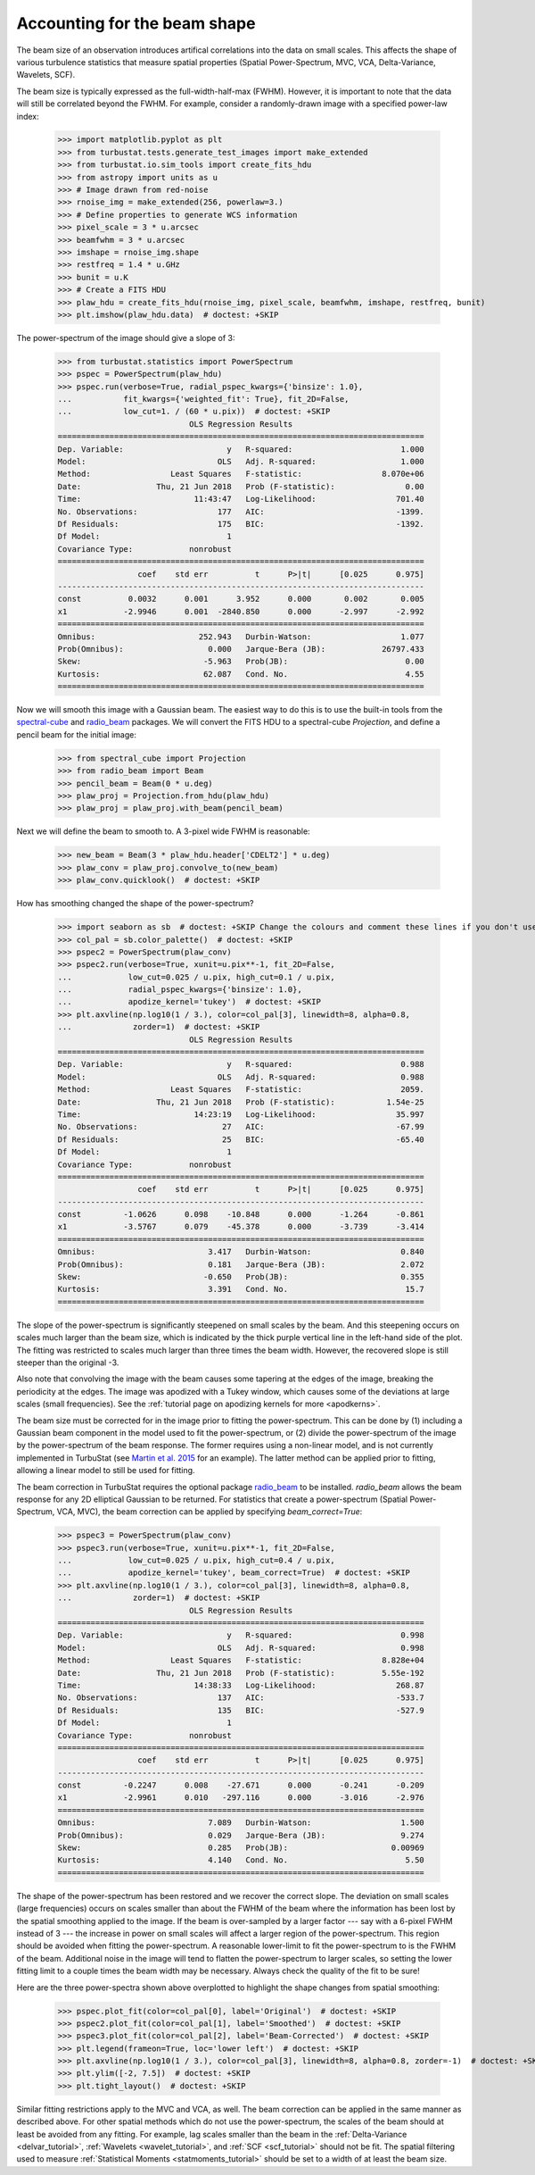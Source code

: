 .. _correcting_for_beam:

*****************************
Accounting for the beam shape
*****************************

The beam size of an observation introduces artifical correlations into the data
on small scales. This affects the shape of various turbulence statistics that
measure spatial properties (Spatial Power-Spectrum, MVC, VCA, Delta-Variance, Wavelets, SCF).

The beam size is typically expressed as the full-width-half-max (FWHM). However, it is
important to note that the data will still be correlated beyond the FWHM. For example,
consider a randomly-drawn image with a specified power-law index:

    >>> import matplotlib.pyplot as plt
    >>> from turbustat.tests.generate_test_images import make_extended
    >>> from turbustat.io.sim_tools import create_fits_hdu
    >>> from astropy import units as u
    >>> # Image drawn from red-noise
    >>> rnoise_img = make_extended(256, powerlaw=3.)
    >>> # Define properties to generate WCS information
    >>> pixel_scale = 3 * u.arcsec
    >>> beamfwhm = 3 * u.arcsec
    >>> imshape = rnoise_img.shape
    >>> restfreq = 1.4 * u.GHz
    >>> bunit = u.K
    >>> # Create a FITS HDU
    >>> plaw_hdu = create_fits_hdu(rnoise_img, pixel_scale, beamfwhm, imshape, restfreq, bunit)
    >>> plt.imshow(plaw_hdu.data)  # doctest: +SKIP

.. image:: images/rednoise_slope3_img.png

The power-spectrum of the image should give a slope of 3:

    >>> from turbustat.statistics import PowerSpectrum
    >>> pspec = PowerSpectrum(plaw_hdu)
    >>> pspec.run(verbose=True, radial_pspec_kwargs={'binsize': 1.0},
    ...           fit_kwargs={'weighted_fit': True}, fit_2D=False,
    ...           low_cut=1. / (60 * u.pix))  # doctest: +SKIP
                                OLS Regression Results
    ==============================================================================
    Dep. Variable:                      y   R-squared:                       1.000
    Model:                            OLS   Adj. R-squared:                  1.000
    Method:                 Least Squares   F-statistic:                 8.070e+06
    Date:                Thu, 21 Jun 2018   Prob (F-statistic):               0.00
    Time:                        11:43:47   Log-Likelihood:                 701.40
    No. Observations:                 177   AIC:                            -1399.
    Df Residuals:                     175   BIC:                            -1392.
    Df Model:                           1
    Covariance Type:            nonrobust
    ==============================================================================
                     coef    std err          t      P>|t|      [0.025      0.975]
    ------------------------------------------------------------------------------
    const          0.0032      0.001      3.952      0.000       0.002       0.005
    x1            -2.9946      0.001  -2840.850      0.000      -2.997      -2.992
    ==============================================================================
    Omnibus:                      252.943   Durbin-Watson:                   1.077
    Prob(Omnibus):                  0.000   Jarque-Bera (JB):            26797.433
    Skew:                          -5.963   Prob(JB):                         0.00
    Kurtosis:                      62.087   Cond. No.                         4.55
    ==============================================================================

.. image:: images/rednoise_pspec_slope3.png

Now we will smooth this image with a Gaussian beam. The easiest way to do this is to use the built-in
tools from the `spectral-cube <https://spectral-cube.readthedocs.io/en/latest/>`_ and
`radio_beam <https://github.com/radio-astro-tools/radio-beam/blob/master/docs/index.rst>`_ packages.
We will convert the FITS HDU to a spectral-cube `Projection`, and define a pencil beam for the
initial image:

    >>> from spectral_cube import Projection
    >>> from radio_beam import Beam
    >>> pencil_beam = Beam(0 * u.deg)
    >>> plaw_proj = Projection.from_hdu(plaw_hdu)
    >>> plaw_proj = plaw_proj.with_beam(pencil_beam)

Next we will define the beam to smooth to. A 3-pixel wide FWHM is reasonable:

    >>> new_beam = Beam(3 * plaw_hdu.header['CDELT2'] * u.deg)
    >>> plaw_conv = plaw_proj.convolve_to(new_beam)
    >>> plaw_conv.quicklook()  # doctest: +SKIP

.. image:: images/rednoise_slope3_img_smoothed.png

How has smoothing changed the shape of the power-spectrum?

    >>> import seaborn as sb  # doctest: +SKIP Change the colours and comment these lines if you don't use seaborn
    >>> col_pal = sb.color_palette()  # doctest: +SKIP
    >>> pspec2 = PowerSpectrum(plaw_conv)
    >>> pspec2.run(verbose=True, xunit=u.pix**-1, fit_2D=False,
    ...            low_cut=0.025 / u.pix, high_cut=0.1 / u.pix,
    ...            radial_pspec_kwargs={'binsize': 1.0},
    ...            apodize_kernel='tukey')  # doctest: +SKIP
    >>> plt.axvline(np.log10(1 / 3.), color=col_pal[3], linewidth=8, alpha=0.8,
    ...             zorder=1)  # doctest: +SKIP
                                OLS Regression Results
    ==============================================================================
    Dep. Variable:                      y   R-squared:                       0.988
    Model:                            OLS   Adj. R-squared:                  0.988
    Method:                 Least Squares   F-statistic:                     2059.
    Date:                Thu, 21 Jun 2018   Prob (F-statistic):           1.54e-25
    Time:                        14:23:19   Log-Likelihood:                 35.997
    No. Observations:                  27   AIC:                            -67.99
    Df Residuals:                      25   BIC:                            -65.40
    Df Model:                           1
    Covariance Type:            nonrobust
    ==============================================================================
                     coef    std err          t      P>|t|      [0.025      0.975]
    ------------------------------------------------------------------------------
    const         -1.0626      0.098    -10.848      0.000      -1.264      -0.861
    x1            -3.5767      0.079    -45.378      0.000      -3.739      -3.414
    ==============================================================================
    Omnibus:                        3.417   Durbin-Watson:                   0.840
    Prob(Omnibus):                  0.181   Jarque-Bera (JB):                2.072
    Skew:                          -0.650   Prob(JB):                        0.355
    Kurtosis:                       3.391   Cond. No.                         15.7
    ==============================================================================

.. image:: images/rednoise_pspec_slope3_smoothed.png

The slope of the power-spectrum is significantly steepened on small scales by the beam.
And this steepening occurs on scales much larger than the beam size, which is indicated by
the thick purple vertical line in the left-hand side of the plot.  The fitting was restricted to scales much larger than three times the beam width. However, the recovered slope is still steeper than the original -3.

Also note that convolving the image with the beam causes some tapering at the edges of the
image, breaking the periodicity at the edges. The image was apodized with a Tukey window,
which causes some of the deviations at large scales (small frequencies). See the
:ref:`tutorial page on apodizing kernels for more <apodkerns>`.

The beam size must be corrected for in the image prior to fitting the power-spectrum. This can
be done by (1) including a Gaussian beam component in the model used to fit the power-spectrum,
or (2) divide the power-spectrum of the image by the power-spectrum of the beam response. The
former requires using a non-linear model, and is not currently implemented in TurbuStat (see `Martin et al. 2015 <https://ui.adsabs.harvard.edu/#abs/2015ApJ...809..153M/abstract>`_ for an example). The
latter method can be applied prior to fitting, allowing a linear model to still be used for
fitting.

The beam correction in TurbuStat requires the optional package `radio_beam <https://github.com/radio-astro-tools/radio-beam/blob/master/docs/index.rst>`_ to be installed. `radio_beam` allows the beam response for any 2D elliptical Gaussian to be returned. For statistics that create a power-spectrum (Spatial Power-Spectrum, VCA, MVC), the beam correction can be applied by specifying `beam_correct=True`:

    >>> pspec3 = PowerSpectrum(plaw_conv)
    >>> pspec3.run(verbose=True, xunit=u.pix**-1, fit_2D=False,
    ...            low_cut=0.025 / u.pix, high_cut=0.4 / u.pix,
    ...            apodize_kernel='tukey', beam_correct=True)  # doctest: +SKIP
    >>> plt.axvline(np.log10(1 / 3.), color=col_pal[3], linewidth=8, alpha=0.8,
    ...             zorder=1)  # doctest: +SKIP
                                OLS Regression Results
    ==============================================================================
    Dep. Variable:                      y   R-squared:                       0.998
    Model:                            OLS   Adj. R-squared:                  0.998
    Method:                 Least Squares   F-statistic:                 8.828e+04
    Date:                Thu, 21 Jun 2018   Prob (F-statistic):          5.55e-192
    Time:                        14:38:33   Log-Likelihood:                 268.87
    No. Observations:                 137   AIC:                            -533.7
    Df Residuals:                     135   BIC:                            -527.9
    Df Model:                           1
    Covariance Type:            nonrobust
    ==============================================================================
                     coef    std err          t      P>|t|      [0.025      0.975]
    ------------------------------------------------------------------------------
    const         -0.2247      0.008    -27.671      0.000      -0.241      -0.209
    x1            -2.9961      0.010   -297.116      0.000      -3.016      -2.976
    ==============================================================================
    Omnibus:                        7.089   Durbin-Watson:                   1.500
    Prob(Omnibus):                  0.029   Jarque-Bera (JB):                9.274
    Skew:                           0.285   Prob(JB):                      0.00969
    Kurtosis:                       4.140   Cond. No.                         5.50
    ==============================================================================

.. image:: images/rednoise_pspec_slope3_smoothed_beamcorr.png

The shape of the power-spectrum has been restored and we recover the correct slope. The deviation on small scales (large frequencies) occurs on scales smaller than about the FWHM of the beam where the information has been lost by the spatial smoothing applied to the image. If the beam is over-sampled by a larger factor --- say with a 6-pixel FWHM instead of 3 --- the increase in power on small scales will affect a larger region of the power-spectrum. This region should be avoided when fitting the power-spectrum. A reasonable lower-limit to fit the power-spectrum to is the FWHM of the beam. Additional noise in the image will tend to flatten the power-spectrum to larger scales, so setting the lower fitting limit to a couple times the beam width may be necessary. Always check the quality of the fit to be sure!

Here are the three power-spectra shown above overplotted to highlight the shape changes from spatial smoothing:

    >>> pspec.plot_fit(color=col_pal[0], label='Original')  # doctest: +SKIP
    >>> pspec2.plot_fit(color=col_pal[1], label='Smoothed')  # doctest: +SKIP
    >>> pspec3.plot_fit(color=col_pal[2], label='Beam-Corrected')  # doctest: +SKIP
    >>> plt.legend(frameon=True, loc='lower left')  # doctest: +SKIP
    >>> plt.axvline(np.log10(1 / 3.), color=col_pal[3], linewidth=8, alpha=0.8, zorder=-1)  # doctest: +SKIP
    >>> plt.ylim([-2, 7.5])  # doctest: +SKIP
    >>> plt.tight_layout()  # doctest: +SKIP

.. image:: images/rednoise_pspec_slope3_apod_comparisons.png

Similar fitting restrictions apply to the MVC and VCA, as well. The beam correction can be applied in the same manner as described above. For other spatial methods which do not use the power-spectrum, the scales of the beam should at least be avoided from any fitting. For example, lag scales smaller than the beam in the :ref:`Delta-Variance <delvar_tutorial>`, :ref:`Wavelets <wavelet_tutorial>`, and :ref:`SCF <scf_tutorial>` should not be fit. The spatial filtering used to measure :ref:`Statistical Moments <statmoments_tutorial>` should be set to a width of at least the beam size.
